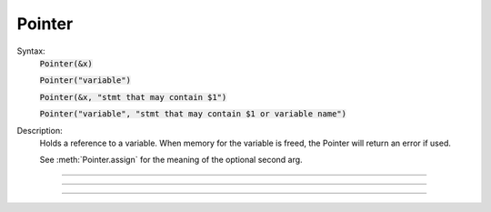.. _pointer:

Pointer
-------



.. class:: Pointer


    Syntax:
        :code:`Pointer(&x)`

        :code:`Pointer("variable")`

        :code:`Pointer(&x, "stmt that may contain $1")`

        :code:`Pointer("variable", "stmt that may contain $1 or variable name")`


    Description:
        Holds a reference to a variable. When memory for the variable is freed, 
        the Pointer will return an error if used. 
         
        See :meth:`Pointer.assign` for the meaning of the optional second arg. 

----



.. method:: Pointer.val


    Syntax:
        :code:`x = ptr.val`

        :code:`ptr.val = expr`


    Description:
        Returns the value of the variable pointed to by ptr or, if the left 
        hand side of an assignment, sets the value of the variable. 

         

----



.. method:: Pointer.s


    Syntax:
        :code:`str = ptr.s`


    Description:
        If the Pointer was constructed with the name of a variable, that name 
        can be retrieved as a strdef. 

         

----



.. method:: Pointer.assign


    Syntax:
        :code:`x = ptr.assign(val)`


    Description:
        Sets the value of the pointer variable to val. If  prt was constructed 
        with a second arg then the execution depends on its form. If the 
        second arg string contains one or more $1 tokens, then the tokens 
        are replaced by hoc_ac_, hoc_ac_ is set to the val and the resulting 
        statement is executed. Otherwise the second arg string is assumed to 
        be a variable name and a statement of the form 
        variablename = hoc_ac_ is executed. 
        Note that the compiling of these statements takes place just once when 
        the Pointer is constructed. Thus ptr.assign(val) is marginally 
        faster than execute("stmt with val"). 
         
        (following not implemented) And if the stmt is a variablename 
        then the pointer is used and all interpreter overhead is avoided. 
        Also note that on construction, the second arg variable is executed with the 
        value of the first arg pointer. So 
         
        Returns val. 


